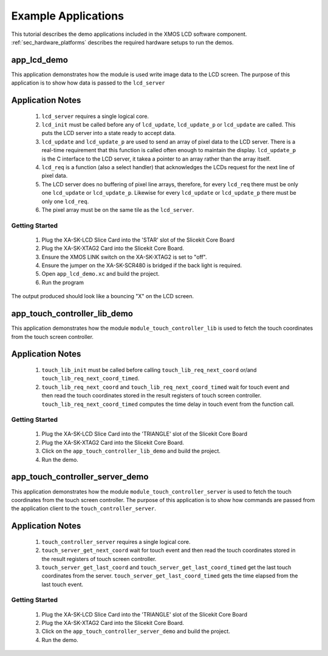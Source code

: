 Example Applications
====================

This tutorial describes the demo applications included in the XMOS LCD software component. 
:ref:`sec_hardware_platforms` describes the required hardware setups to run the demos.

app_lcd_demo
------------

This application demonstrates how the module is used write image data to the LCD screen. The purpose of this application is to show how data is passed to the ``lcd_server`` 

Application Notes
-----------------
  #. ``lcd_server`` requires a single logical core.
  #. ``lcd_init`` must be called before any of ``lcd_update``, ``lcd_update_p`` or ``lcd_update`` are called. This puts the LCD server into a state ready to accept data.
  #. ``lcd_update`` and ``lcd_update_p`` are used to send an array of pixel data to the LCD server. There is a real-time requirement that this function is called often enough to maintain the display.  ``lcd_update_p`` is the C interface to the LCD server, it takea a pointer to an array rather than the array itself. 
  #. ``lcd_req`` is a function (also a select handler) that acknowledges the LCDs request for the next line of pixel data. 
  #. The LCD server does no buffering of pixel line arrays, therefore, for every ``lcd_req`` there must be only one  ``lcd_update`` or ``lcd_update_p``. Likewise for every ``lcd_update`` or ``lcd_update_p`` there must be only one ``lcd_req``.
  #. The pixel array must be on the same tile as the ``lcd_server``.

Getting Started
+++++++++++++++

   #. Plug the XA-SK-LCD Slice Card into the 'STAR' slot of the Slicekit Core Board
   #. Plug the XA-SK-XTAG2 Card into the Slicekit Core Board.
   #. Ensure the XMOS LINK switch on the XA-SK-XTAG2 is set to "off".
   #. Ensure the jumper on the XA-SK-SCR480 is bridged if the back light is required.
   #. Open ``app_lcd_demo.xc`` and build the project.
   #. Run the program

The output produced should look like a bouncing "X" on the LCD screen.

app_touch_controller_lib_demo
-----------------------------

This application demonstrates how the module ``module_touch_controller_lib`` is used to fetch the touch coordinates from the touch screen controller. 

Application Notes
-----------------
 
  #. ``touch_lib_init`` must be called before calling ``touch_lib_req_next_coord`` or/and ``touch_lib_req_next_coord_timed``. 
  #. ``touch_lib_req_next_coord`` and ``touch_lib_req_next_coord_timed`` wait for touch event and then read the touch coordinates stored in the result registers of touch screen controller. ``touch_lib_req_next_coord_timed`` computes the time delay in touch event from the function call. 
  

Getting Started
+++++++++++++++

   #. Plug the XA-SK-LCD Slice Card into the 'TRIANGLE' slot of the Slicekit Core Board
   #. Plug the XA-SK-XTAG2 Card into the Slicekit Core Board.
   #. Click on the ``app_touch_controller_lib_demo`` and build the project.
   #. Run the demo.


app_touch_controller_server_demo
--------------------------------

This application demonstrates how the module ``module_touch_controller_server`` is used to fetch the touch coordinates from the touch screen controller. The purpose of this application is to show how commands are  passed from the application client to the ``touch_controller_server``.

Application Notes
-----------------
 
  #. ``touch_controller_server`` requires a single logical core.
  #. ``touch_server_get_next_coord`` wait for touch event and then read the touch coordinates stored in the result registers of touch screen controller. 
  #. ``touch_server_get_last_coord`` and ``touch_server_get_last_coord_timed`` get the last touch coordinates from the server. ``touch_server_get_last_coord_timed`` gets the time elapsed from the last touch event. 
  

Getting Started
+++++++++++++++

   #. Plug the XA-SK-LCD Slice Card into the 'TRIANGLE' slot of the Slicekit Core Board
   #. Plug the XA-SK-XTAG2 Card into the Slicekit Core Board.
   #. Click on the ``app_touch_controller_server_demo`` and build the project.
   #. Run the demo.


